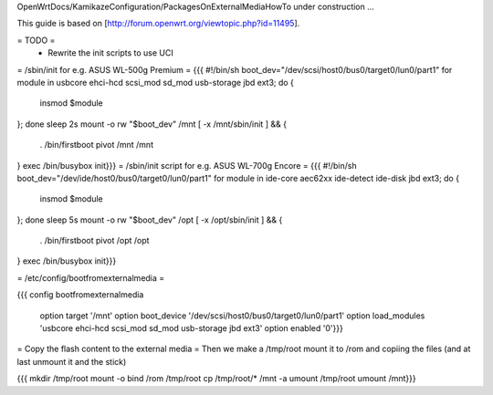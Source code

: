 OpenWrtDocs/KamikazeConfiguration/PackagesOnExternalMediaHowTo under construction ...

This guide is based on [http://forum.openwrt.org/viewtopic.php?id=11495].

= TODO =
 * Rewrite the init scripts to use UCI
= /sbin/init for e.g. ASUS WL-500g Premium =
{{{
#!/bin/sh
boot_dev="/dev/scsi/host0/bus0/target0/lun0/part1"
for module in usbcore ehci-hcd scsi_mod sd_mod usb-storage jbd ext3; do {
        insmod $module
}; done
sleep 2s
mount -o rw "$boot_dev" /mnt
[ -x /mnt/sbin/init ] && {
        . /bin/firstboot
        pivot /mnt /mnt
}
exec /bin/busybox init}}}
= /sbin/init script for e.g. ASUS WL-700g Encore =
{{{
#!/bin/sh
boot_dev="/dev/ide/host0/bus0/target0/lun0/part1"
for module in ide-core aec62xx ide-detect ide-disk jbd ext3; do {
        insmod $module
}; done
sleep 5s
mount -o rw "$boot_dev" /opt
[ -x /opt/sbin/init ] && {
        . /bin/firstboot
        pivot /opt /opt
}
exec /bin/busybox init}}}

= /etc/config/bootfromexternalmedia =

{{{
config bootfromexternalmedia
	option target       '/mnt'
	option boot_device  '/dev/scsi/host0/bus0/target0/lun0/part1'
	option load_modules 'usbcore ehci-hcd scsi_mod sd_mod usb-storage jbd ext3'
	option enabled      '0'}}}

= Copy the flash content to the external media =
Then we make a /tmp/root mount it to /rom and copiing the files (and at last unmount it and the stick)

{{{
mkdir /tmp/root
mount -o bind /rom /tmp/root
cp /tmp/root/* /mnt -a
umount /tmp/root
umount /mnt}}}
